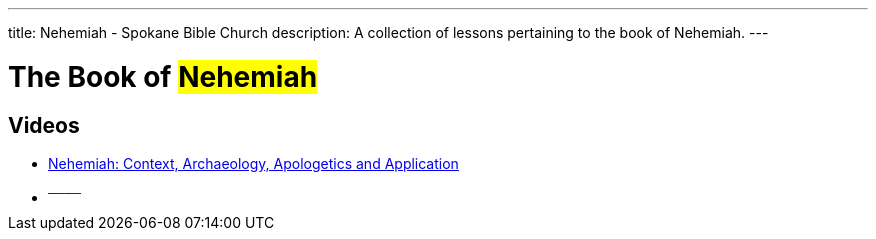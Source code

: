 ---
title: Nehemiah - Spokane Bible Church
description: A collection of lessons pertaining to the book of Nehemiah.
---

= The Book of #Nehemiah#

== Videos
- link:https://www.youtube.com/watch?v=yH7B-UGUw_8["Nehemiah: Context, Archaeology, Apologetics and Application",role=video]

- ^────^
